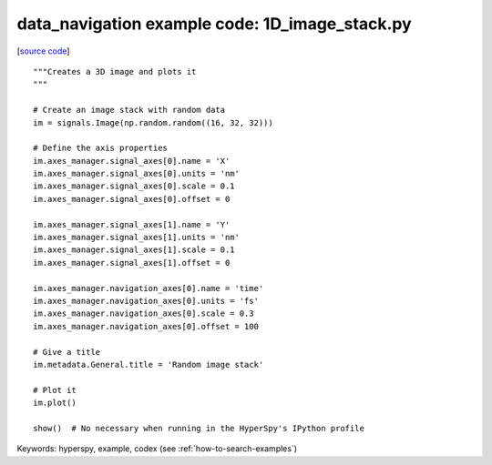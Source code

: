 .. _data_navigation-1D_image_stack:

data_navigation example code: 1D_image_stack.py
===============================================

[`source code <1D_image_stack.py>`_]

::

    """Creates a 3D image and plots it
    """
    
    # Create an image stack with random data
    im = signals.Image(np.random.random((16, 32, 32)))
    
    # Define the axis properties
    im.axes_manager.signal_axes[0].name = 'X'
    im.axes_manager.signal_axes[0].units = 'nm'
    im.axes_manager.signal_axes[0].scale = 0.1
    im.axes_manager.signal_axes[0].offset = 0
    
    im.axes_manager.signal_axes[1].name = 'Y'
    im.axes_manager.signal_axes[1].units = 'nm'
    im.axes_manager.signal_axes[1].scale = 0.1
    im.axes_manager.signal_axes[1].offset = 0
    
    im.axes_manager.navigation_axes[0].name = 'time'
    im.axes_manager.navigation_axes[0].units = 'fs'
    im.axes_manager.navigation_axes[0].scale = 0.3
    im.axes_manager.navigation_axes[0].offset = 100
    
    # Give a title
    im.metadata.General.title = 'Random image stack'
    
    # Plot it
    im.plot()
    
    show()  # No necessary when running in the HyperSpy's IPython profile
    

Keywords: hyperspy, example, codex (see :ref:`how-to-search-examples`)